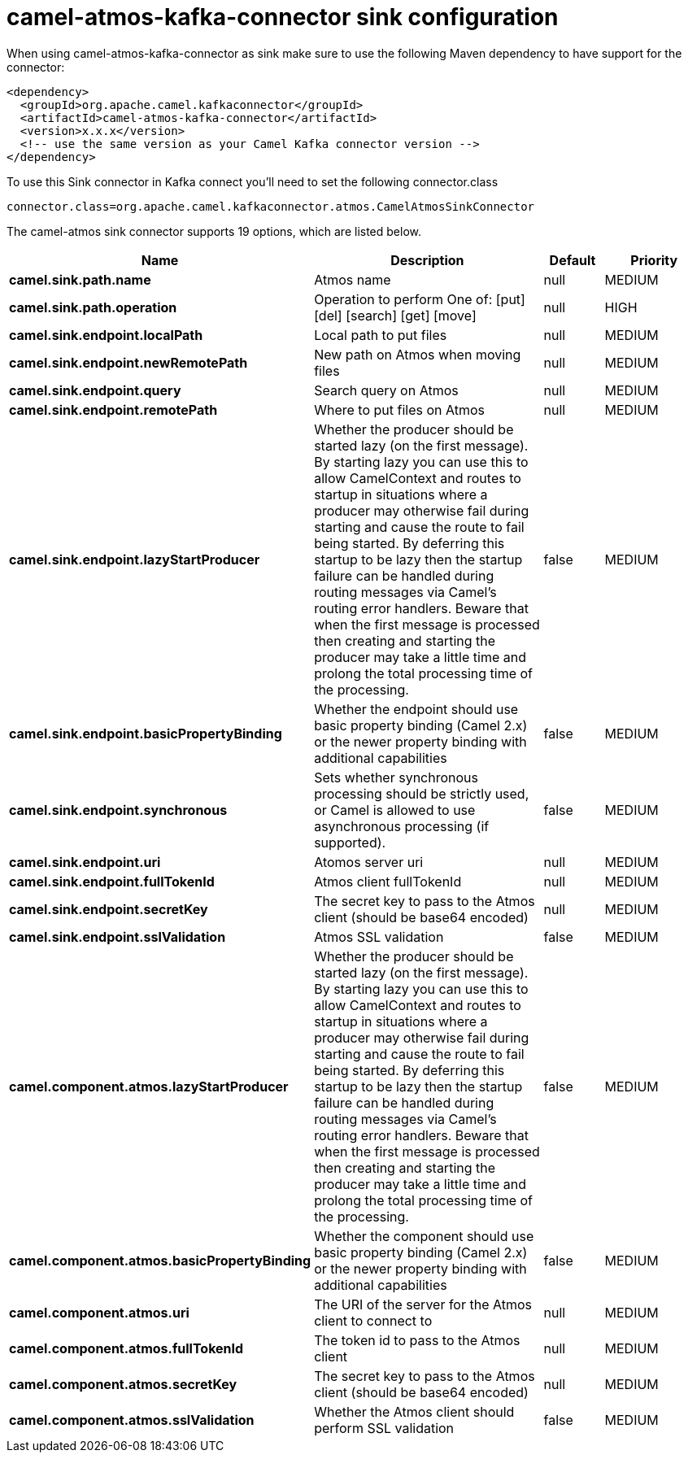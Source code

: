 // kafka-connector options: START
[[camel-atmos-kafka-connector-sink]]
= camel-atmos-kafka-connector sink configuration

When using camel-atmos-kafka-connector as sink make sure to use the following Maven dependency to have support for the connector:

[source,xml]
----
<dependency>
  <groupId>org.apache.camel.kafkaconnector</groupId>
  <artifactId>camel-atmos-kafka-connector</artifactId>
  <version>x.x.x</version>
  <!-- use the same version as your Camel Kafka connector version -->
</dependency>
----

To use this Sink connector in Kafka connect you'll need to set the following connector.class

[source,java]
----
connector.class=org.apache.camel.kafkaconnector.atmos.CamelAtmosSinkConnector
----


The camel-atmos sink connector supports 19 options, which are listed below.



[width="100%",cols="2,5,^1,2",options="header"]
|===
| Name | Description | Default | Priority
| *camel.sink.path.name* | Atmos name | null | MEDIUM
| *camel.sink.path.operation* | Operation to perform One of: [put] [del] [search] [get] [move] | null | HIGH
| *camel.sink.endpoint.localPath* | Local path to put files | null | MEDIUM
| *camel.sink.endpoint.newRemotePath* | New path on Atmos when moving files | null | MEDIUM
| *camel.sink.endpoint.query* | Search query on Atmos | null | MEDIUM
| *camel.sink.endpoint.remotePath* | Where to put files on Atmos | null | MEDIUM
| *camel.sink.endpoint.lazyStartProducer* | Whether the producer should be started lazy (on the first message). By starting lazy you can use this to allow CamelContext and routes to startup in situations where a producer may otherwise fail during starting and cause the route to fail being started. By deferring this startup to be lazy then the startup failure can be handled during routing messages via Camel's routing error handlers. Beware that when the first message is processed then creating and starting the producer may take a little time and prolong the total processing time of the processing. | false | MEDIUM
| *camel.sink.endpoint.basicPropertyBinding* | Whether the endpoint should use basic property binding (Camel 2.x) or the newer property binding with additional capabilities | false | MEDIUM
| *camel.sink.endpoint.synchronous* | Sets whether synchronous processing should be strictly used, or Camel is allowed to use asynchronous processing (if supported). | false | MEDIUM
| *camel.sink.endpoint.uri* | Atomos server uri | null | MEDIUM
| *camel.sink.endpoint.fullTokenId* | Atmos client fullTokenId | null | MEDIUM
| *camel.sink.endpoint.secretKey* | The secret key to pass to the Atmos client (should be base64 encoded) | null | MEDIUM
| *camel.sink.endpoint.sslValidation* | Atmos SSL validation | false | MEDIUM
| *camel.component.atmos.lazyStartProducer* | Whether the producer should be started lazy (on the first message). By starting lazy you can use this to allow CamelContext and routes to startup in situations where a producer may otherwise fail during starting and cause the route to fail being started. By deferring this startup to be lazy then the startup failure can be handled during routing messages via Camel's routing error handlers. Beware that when the first message is processed then creating and starting the producer may take a little time and prolong the total processing time of the processing. | false | MEDIUM
| *camel.component.atmos.basicPropertyBinding* | Whether the component should use basic property binding (Camel 2.x) or the newer property binding with additional capabilities | false | MEDIUM
| *camel.component.atmos.uri* | The URI of the server for the Atmos client to connect to | null | MEDIUM
| *camel.component.atmos.fullTokenId* | The token id to pass to the Atmos client | null | MEDIUM
| *camel.component.atmos.secretKey* | The secret key to pass to the Atmos client (should be base64 encoded) | null | MEDIUM
| *camel.component.atmos.sslValidation* | Whether the Atmos client should perform SSL validation | false | MEDIUM
|===
// kafka-connector options: END
